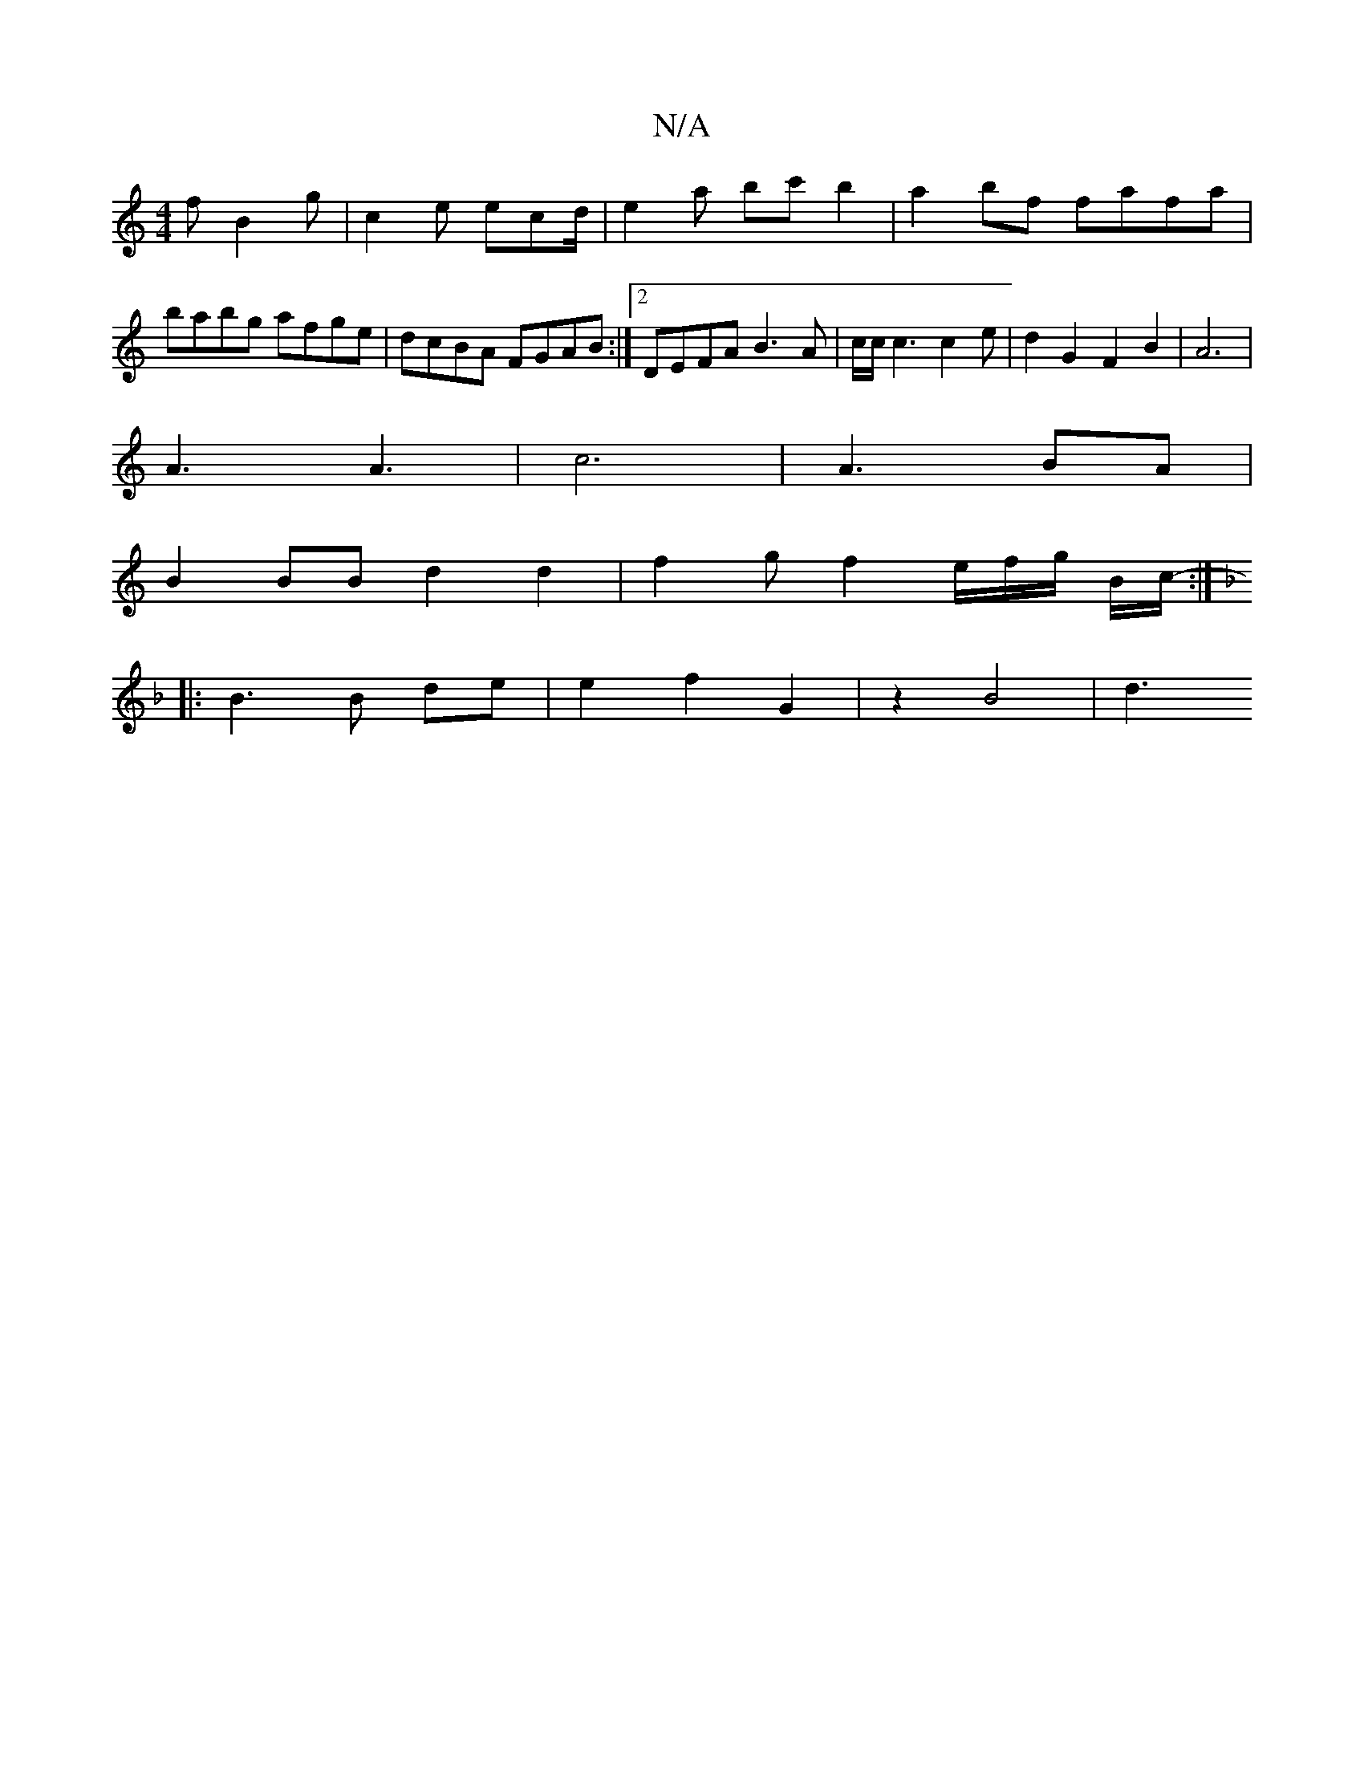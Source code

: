X:1
T:N/A
M:4/4
R:N/A
K:Cmajor
f B2g|c2e ecd/ | e2a bc' b2|a2bf fafa|babg afge | dcBA FGAB:|2 DEFA B3 A|c/c/ c3 c2 e | d2 G2F2B2|A6|
A3 A3- | c6- |A3 BA |
B2 BB d2 d2 | f2gf2e/f/g/ B/2c/-:|
K: Dm 
|: B3 B de | e2 f2 G2 | z2 B4 | d3